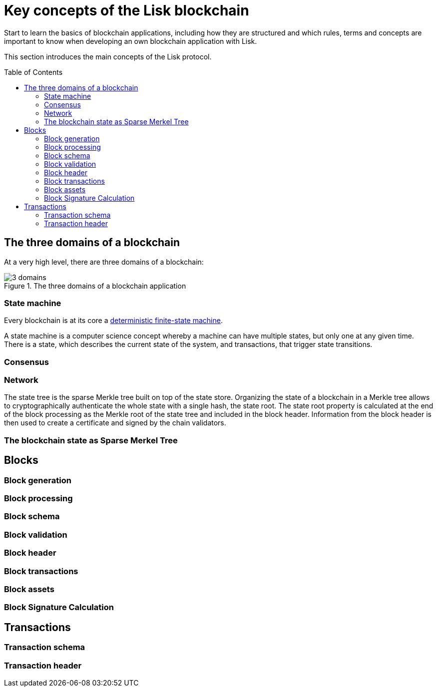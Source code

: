 = Key concepts of the Lisk blockchain
:toc: preamble
// URLs
:wiki_dfsm: https://en.wikipedia.org/wiki/Deterministic_finite_automaton

Start to learn the basics of blockchain applications, including how they are structured and which rules, terms and concepts are important to know when developing an own blockchain application with Lisk.

This section introduces the main concepts of the Lisk protocol.

== The three domains of a blockchain

At a very high level, there are three domains of a blockchain:

.The three domains of a blockchain application
image::understand-blockchain/3-domains.png[]

=== State machine

Every blockchain is at its core a {wiki_dfsm}[deterministic finite-state machine^].

A state machine is a computer science concept whereby a machine can have multiple states, but only one at any given time. There is a state, which describes the current state of the system, and transactions, that trigger state transitions.



=== Consensus

=== Network

The state tree is the sparse Merkle tree built on top of the state store.
Organizing the state of a blockchain in a Merkle tree allows to cryptographically authenticate the whole state with a single hash, the state root.
The state root property is calculated at the end of the block processing as the Merkle root of the state tree and included in the block header.
Information from the block header is then used to create a certificate and signed by the chain validators.

=== The blockchain state as Sparse Merkel Tree

////
TODO: Explain the structure of the state is structured as a Sparse Merkel Tree
TODO: Explain what is a Sparse Merkel Tree, and its benefits for blockchain
TODO: Include image of a Sparse Merkel Tree of a blockchain app
////

== Blocks

//TODO: Include image of the anatomy of a block

=== Block generation

=== Block processing

=== Block schema

=== Block validation

=== Block header

=== Block transactions

=== Block assets

=== Block Signature Calculation

== Transactions

//TODO: Include image of the anatomy of a transaction

=== Transaction schema

=== Transaction header